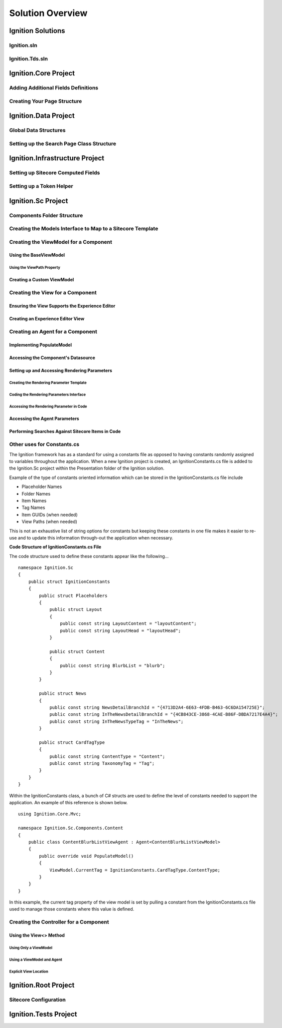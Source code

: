 *****************
Solution Overview
*****************

.. _Ignition-Solutions:

==================
Ignition Solutions
==================

.. _Ignition-sln:

Ignition.sln
------------

.. _Ignition-tds-sln:

Ignition.Tds.sln
----------------

.. _Ignition-Core-Project:

=====================
Ignition.Core Project
=====================

.. _Adding-Additional-Fields-Definitions:

Adding Additional Fields Definitions
------------------------------------

.. _Creating-Your-Page-Structure:

Creating Your Page Structure
----------------------------

.. _Ignition-Data-Project:

=====================
Ignition.Data Project
=====================

.. _Global-Data-Structures:

Global Data Structures
----------------------

.. _Search-Page-Class-Structure:

Setting up the Search Page Class Structure
------------------------------------------

.. _Ignition-Infrastructure-Project:

===============================
Ignition.Infrastructure Project
===============================

.. _Sitecore-Computed-Fields:

Setting up Sitecore Computed Fields
-----------------------------------

.. _Token-Helper-Setup:

Setting up a Token Helper
--------------------------

.. _Ignition-Sc-Project:

===================
Ignition.Sc Project
===================

.. _Components-Folder-Structure:

Components Folder Structure
---------------------------

.. _Map-Models-Interface-to-Sitecore-Template:

Creating the Models Interface to Map to a Sitecore Template
-----------------------------------------------------------

.. _Create-ViewModel-for-Component:

Creating the ViewModel for a Component
--------------------------------------

.. _Using-the-BaseViewModel:

Using the BaseViewModel
^^^^^^^^^^^^^^^^^^^^^^^

.. _Using-the-ViewPath-Property:

Using the ViewPath Property
"""""""""""""""""""""""""""

.. _Creating-a-Custom-ViewModel:


Creating a Custom ViewModel
^^^^^^^^^^^^^^^^^^^^^^^^^^^

.. _Creating-the-View-for-Component:

Creating the View for a Component
---------------------------------

.. _Experience-Editor-Support:

Ensuring the View Supports the Experience Editor
^^^^^^^^^^^^^^^^^^^^^^^^^^^^^^^^^^^^^^^^^^^^^^^^

.. _Creating-Experience-Editor-View:

Creating an Experience Editor View
^^^^^^^^^^^^^^^^^^^^^^^^^^^^^^^^^^

.. _Creating-Agent-for-Component:

Creating an Agent for a Component
----------------------------------

.. _Implementing-PopulateModel:

Implementing PopulateModel
^^^^^^^^^^^^^^^^^^^^^^^^^^

.. _Accessing-Component-Datasource:

Accessing the Component's Datasource
^^^^^^^^^^^^^^^^^^^^^^^^^^^^^^^^^^^^

.. _Setup-And-Access-Rendering-Parameters:

Setting up and Accessing Rendering Parameters
^^^^^^^^^^^^^^^^^^^^^^^^^^^^^^^^^^^^^^^^^^^^^

.. _Create-Rendering-Parameter-Template:

Creating the Rendering Parameter Template
"""""""""""""""""""""""""""""""""""""""""

.. _Code-Rendering-Parameters-Interface:

Coding the Rendering Parameters Interface
"""""""""""""""""""""""""""""""""""""""""

.. _Accessing-Rendering-Parameter-in-Code:

Accessing the Rendering Parameter in Code
"""""""""""""""""""""""""""""""""""""""""

.. _Accessing-Agent-Parameters:

Accessing the Agent Parameters
^^^^^^^^^^^^^^^^^^^^^^^^^^^^^^

.. _Search-Sitecore-Items:

Performing Searches Against Sitecore Items in Code
^^^^^^^^^^^^^^^^^^^^^^^^^^^^^^^^^^^^^^^^^^^^^^^^^^

.. _Constants-Other-Uses:

Other uses for Constants.cs
---------------------------

The Ignition framework has as a standard for using a constants file as opposed to having constants randomly assigned to variables throughout the application.  When a new Ignition project is created, an IgnitionConstants.cs file is added to the Ignition.Sc project within the Presentation folder of the Ignition solution.

Example of the type of constants oriented information which can be stored in the IgnitionConstants.cs file include

* Placeholder Names
* Folder Names
* Item Names
* Tag Names
* Item GUIDs (when needed)
* View Paths (when needed)

This is not an exhaustive list of string options for constants but keeping these constants in one file makes it easier to re-use and to update this information through-out the application when necessary.

**Code Structure of IgnitionConstants.cs File**

The code structure used to define these constants appear like the following… ::

    namespace Ignition.Sc
    {
        public struct IgnitionConstants
        {
            public struct Placeholders
            {
                public struct Layout
                {
                    public const string LayoutContent = "layoutContent";
                    public const string LayoutHead = "layoutHead";
                }

                public struct Content
                {
               	    public const string BlurbList = "blurb";
                }
            }

            public struct News
            {
                public const string NewsDetailBranchId = "{4713D2A4-6E63-4FDB-B463-6C6DA154725E}";
                public const string InTheNewsDetailBranchId = "{4CB843CE-3868-4CAE-B86F-DBDA7217E4A4}";
                public const string InTheNewsTypeTag = "InTheNews";
            }

            public struct CardTagType
            {
                public const string ContentType = "Content";
                public const string TaxonomyTag = "Tag";
            }
        }
    }

Within the IgnitionConstants class, a bunch of C# structs are used to define the level of constants needed to support the application.  An example of this reference is shown below. ::

    using Ignition.Core.Mvc;

    namespace Ignition.Sc.Components.Content
    {
        public class ContentBlurbListViewAgent : Agent<ContentBlurbListViewModel>
        {
            public override void PopulateModel()
            {
                ViewModel.CurrentTag = IgnitionConstants.CardTagType.ContentType;
            }
        }
    }

In this example, the current tag property of the view model is set by pulling a constant from the IgnitionConstants.cs file used to manage those constants where this value is defined.

.. _Create-Controller-for-Component:

Creating the Controller for a Component
----------------------------------------

.. _Using-View-Method:

Using the View<> Method
^^^^^^^^^^^^^^^^^^^^^^^

.. _Using-Only-ViewModel:

Using Only a ViewModel
""""""""""""""""""""""

.. _Using-ViewModel-and-Agent:

Using a ViewModel and Agent
"""""""""""""""""""""""""""

.. _Explicit-View-Location:

Explicit View Location
""""""""""""""""""""""

.. _Ignition-Root-Project:

=====================
Ignition.Root Project
=====================


.. _Sitecore-Configuration:

Sitecore Configuration
----------------------


.. Ignition-Tests-Project:

======================
Ignition.Tests Project
======================
